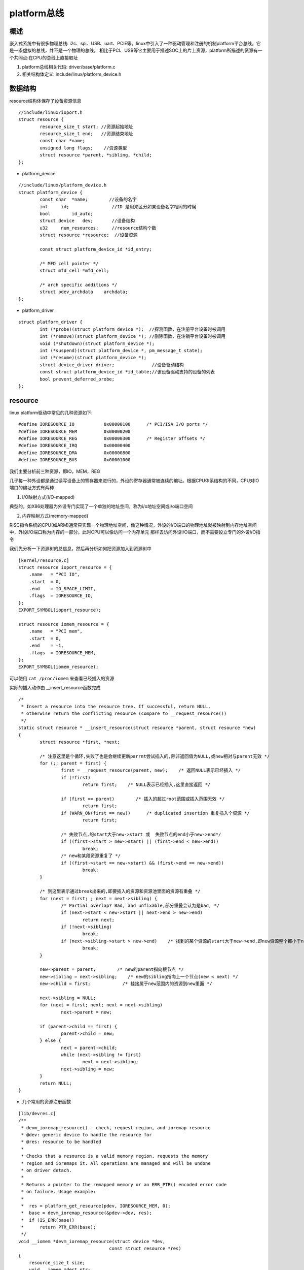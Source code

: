 platform总线
============

概述
-----

嵌入式系统中有很多物理总线: i2c、spi、USB、uart、PCIE等。linux中引入了一种驱动管理和注册的机制platform平台总线，它是一条虚拟的总线，并不是一个物理的总线。
相比于PCI、USB等它主要用于描述SOC上的片上资源，platform所描述的资源有一个共同点:在CPU的总线上直接取址

1. platform总线相关代码: driver/base/platform.c
2. 相关结构体定义: include/linux/platform_device.h

数据结构
----------

resource结构体保存了设备资源信息

::

	//include/linux/ioport.h
	struct resource {
		resource_size_t start; //资源起始地址
		resource_size_t end;   //资源结束地址
		const char *name;
		unsigned long flags;    //资源类型
		struct resource *parent, *sibling, *child;
	};


- platform_device

::

	//include/linux/platform_device.h
	struct platform_device {
		const char  *name;        //设备的名字
		int     id;                //ID 是用来区分如果设备名字相同的时候
		bool        id_auto;
		struct device   dev;       //设备结构
		u32     num_resources;     //resource结构个数
		struct resource *resource;  //设备资源

		const struct platform_device_id *id_entry;

		/* MFD cell pointer */
		struct mfd_cell *mfd_cell;

		/* arch specific additions */
		struct pdev_archdata    archdata;
	};

- platform_driver

::

	struct platform_driver {
		int (*probe)(struct platform_device *);  //探测函数，在注册平台设备时被调用
		int (*remove)(struct platform_device *); //删除函数，在注销平台设备时被调用
		void (*shutdown)(struct platform_device *);
		int (*suspend)(struct platform_device *, pm_message_t state);
		int (*resume)(struct platform_device *);
		struct device_driver driver;              //设备驱动结构
		const struct platform_device_id *id_table;//该设备驱动支持的设备的列表
		bool prevent_deferred_probe;
	};


resource
---------

linux platform驱动中常见的几种资源如下:

::

	#define IORESOURCE_IO		0x00000100	/* PCI/ISA I/O ports */
	#define IORESOURCE_MEM		0x00000200
	#define IORESOURCE_REG		0x00000300	/* Register offsets */
	#define IORESOURCE_IRQ		0x00000400
	#define IORESOURCE_DMA		0x00000800
	#define IORESOURCE_BUS		0x00001000

我们主要分析前三种资源，即IO，MEM，REG

几乎每一种外设都是通过读写设备上的寄存器来进行的，外设的寄存器通常被连续的编址。根据CPU体系结构的不同，CPU对IO端口的编址方式有两种

1. I/O映射方式(I/O-mapped)

典型的，如X86处理器为外设专门实现了一个单独的地址空间，称为i/o地址空间或i/o端口空间

2. 内存映射方式(memory-mapped)

RISC指令系统的CPU(如ARM)通常只实现一个物理地址空间，像这种情况，外设的I/O端口的物理地址就被映射到内存地址空间中，外设I/O端口称为内存的一部分。此时CPU可以像访问一个内存单元
那样去访问外设I/O端口，而不需要设立专门的外设I/O指令

我们先分析一下资源树的总信息，然后再分析如何把资源加入到资源树中

::

	[kernel/resource.c]
	struct resource ioport_resource = {
	    .name   = "PCI IO",
	    .start  = 0,
	    .end    = IO_SPACE_LIMIT,
	    .flags  = IORESOURCE_IO,
	};
	EXPORT_SYMBOL(ioport_resource);

	struct resource iomem_resource = {
	    .name   = "PCI mem",
	    .start  = 0,
	    .end    = -1,
	    .flags  = IORESOURCE_MEM,
	};
	EXPORT_SYMBOL(iomem_resource);

可以使用 ``cat /proc/iomem`` 来查看已经插入的资源


.. image::
	res/cat_iomem.png

实际的插入动作由 __insert_resource函数完成

::

	/*
	 * Insert a resource into the resource tree. If successful, return NULL,
	 * otherwise return the conflicting resource (compare to __request_resource())
	 */
	static struct resource * __insert_resource(struct resource *parent, struct resource *new)
	{
		struct resource *first, *next;
	 
		/* 注意这里是个循环,失败了也是会继续更新parrnt尝试插入的,除非返回值为NULL,或new相对与parent无效 */
		for (;; parent = first) {
			first = __request_resource(parent, new);    /* 返回NULL表示已经插入 */
			if (!first)
				return first;    /* NULL表示已经插入,这里直接返回 */
	 
			if (first == parent)        /* 插入的超过root范围或插入范围无效 */
				return first;
			if (WARN_ON(first == new))	/* duplicated insertion 重复插入个资源 */
				return first;
	 
			/* 失败节点,的start大于new->start 或  失败节点的end小于new->end*/
			if ((first->start > new->start) || (first->end < new->end))
				break;
			/* new和某段资源重复了 */
			if ((first->start == new->start) && (first->end == new->end))
				break;
		}
	 
		/* 到这里表示通过break出来的,即要插入的资源和资源池里面的资源有重叠 */
		for (next = first; ; next = next->sibling) {
			/* Partial overlap? Bad, and unfixable,部分重叠会认为是bad, */
			if (next->start < new->start || next->end > new->end)
				return next;
			if (!next->sibling)    
				break;
			if (next->sibling->start > new->end)    /* 找到的某个资源的start大于new->end,即new资源整个都小于next->siblig,即可能可以做next->siblig节点的child */
				break;
		}
	 
		new->parent = parent;        /* new的parent指向根节点 */
		new->sibling = next->sibling;    /* new的sibling指向上一个节点(new < next) */
		new->child = first;            /* 挂接属于new范围内的资源到new里面 */
	 
		next->sibling = NULL;
		for (next = first; next; next = next->sibling)
			next->parent = new;
	 
		if (parent->child == first) {
			parent->child = new;
		} else {
			next = parent->child;
			while (next->sibling != first)
				next = next->sibling;
			next->sibling = new;
		}
		return NULL;
	}

- 几个常用的资源注册函数

 
::

	[lib/devres.c]
	/**
	 * devm_ioremap_resource() - check, request region, and ioremap resource
	 * @dev: generic device to handle the resource for
	 * @res: resource to be handled
	 *
	 * Checks that a resource is a valid memory region, requests the memory
	 * region and ioremaps it. All operations are managed and will be undone
	 * on driver detach.
	 *
	 * Returns a pointer to the remapped memory or an ERR_PTR() encoded error code
	 * on failure. Usage example:
	 *
	 *  res = platform_get_resource(pdev, IORESOURCE_MEM, 0);
	 *  base = devm_ioremap_resource(&pdev->dev, res);
	 *  if (IS_ERR(base))
	 *      return PTR_ERR(base);
	 */
	void __iomem *devm_ioremap_resource(struct device *dev,
	  				  const struct resource *res)
	{
	    resource_size_t size;
	    void __iomem *dest_ptr;

	    BUG_ON(!dev);

		//通常ioremap的都是mem资源，如果不是则退出
	    if (!res || resource_type(res) != IORESOURCE_MEM) {
	  	  dev_err(dev, "invalid resource\n");
	  	  return IOMEM_ERR_PTR(-EINVAL);
	    }

	    size = resource_size(res);	//得到资源的大小

		//请求资源
	    if (!devm_request_mem_region(dev, res->start, size, dev_name(dev))) {
	  	  dev_err(dev, "can't request region for resource %pR\n", res);
	  	  return IOMEM_ERR_PTR(-EBUSY);
	    }
		//ioremap映射物理地址到虚拟地址
	    dest_ptr = devm_ioremap(dev, res->start, size);
	    if (!dest_ptr) {
	  	  dev_err(dev, "ioremap failed for resource %pR\n", res);
	  	  devm_release_mem_region(dev, res->start, size);
	  	  dest_ptr = IOMEM_ERR_PTR(-ENOMEM);
	    }

	    return dest_ptr;
	}
	EXPORT_SYMBOL(devm_ioremap_resource);

::

	#define devm_request_mem_region(dev,start,n,name) \
	__devm_request_region(dev, &iomem_resource, (start), (n), (name))

	  struct resource *
	  __devm_request_region(struct device *dev, struct resource *parent,
					resource_size_t start, resource_size_t n, const char *name)
	  {
		  struct region_devres *dr = NULL;
		  struct resource *res;

		  //申请空间，管理资源
		  dr = devres_alloc(devm_region_release, sizeof(struct region_devres),
					GFP_KERNEL);
		  if (!dr)
			  return NULL;

		  dr->parent = parent;	//初始化
		  dr->start = start;
		  dr->n = n;

		  res = __request_region(parent, start, n, name, 0);
		  if (res)
			  devres_add(dev, dr);	//把申请到的资源加入到该设备中
		  else
			  devres_free(dr);

		  return res;
	  }
	  EXPORT_SYMBOL(__devm_request_region);


::

	/**
   * __request_region - create a new busy resource region
   * @parent: parent resource descriptor
   * @start: resource start address
   * @n: resource region size
   * @name: reserving caller's ID string
   * @flags: IO resource flags
   */
  struct resource * __request_region(struct resource *parent,
                     resource_size_t start, resource_size_t n,
                     const char *name, int flags)
  {
      DECLARE_WAITQUEUE(wait, current);
      struct resource *res = alloc_resource(GFP_KERNEL);
  
      if (!res)
          return NULL;
  
      //填充资源信息
      res->name = name;
      res->start = start;
      res->end = start + n - 1;
  
      write_lock(&resource_lock);
  
      for (;;) {
          struct resource *conflict;
  
          res->flags = resource_type(parent) | resource_ext_type(parent);
          res->flags |= IORESOURCE_BUSY | flags;
          res->desc = parent->desc;
  
          conflict = __request_resource(parent, res);
          if (!conflict)
              break;
          /*
           * mm/hmm.c reserves physical addresses which then
           * become unavailable to other users.  Conflicts are
           * not expected.  Warn to aid debugging if encountered.
           */
          if (conflict->desc == IORES_DESC_DEVICE_PRIVATE_MEMORY) {
              pr_warn("Unaddressable device %s %pR conflicts with %pR",
                  conflict->name, conflict, res);
          }
          if (conflict != parent) {
              if (!(conflict->flags & IORESOURCE_BUSY)) {
                  parent = conflict;
                  continue;
              }
          }
          //如果这个资源是多个设备使用的话，把这个设备加入到等待队列，资源可用时再唤醒
          if (conflict->flags & flags & IORESOURCE_MUXED) {
              add_wait_queue(&muxed_resource_wait, &wait);
              write_unlock(&resource_lock);
              set_current_state(TASK_UNINTERRUPTIBLE);
              schedule();


platform_device注册
---------------------

::

	[drivers/base/platform.c]
	int platform_device_register(struct platform_device *pdev)
	{
		device_initialize(&pdev->dev);
		  	|--dev->kobj.kset = devices_kset;
		  	|--kobject_init(&dev->kobj, &device_ktype);
		  	|--INIT_LIST_HEAD(&dev->dma_pools);
		  	|--mutex_init(&dev->mutex);
		  	|--lockdep_set_novalidate_class(&dev->mutex);
		  	|--spin_lock_init(&dev->devres_lock);
		  	|--INIT_LIST_HEAD(&dev->devres_head);
		  	|--device_pm_init(dev);
		  	|--set_dev_node(dev, -1);
		  	|--INIT_LIST_HEAD(&dev->links.consumers);
		  	|--INIT_LIST_HEAD(&dev->links.suppliers);
		  	|--dev->links.status = DL_DEV_NO_DRIVER;
		arch_setup_pdev_archdata(pdev);
		return platform_device_add(pdev);
	}


::

	int platform_device_add(struct platform_device *pdev)
	{
		u32 i;
		int ret;

		if (!pdev)
			return -EINVAL;

		if (!pdev->dev.parent)
			pdev->dev.parent = &platform_bus;	//设置总线的父设备为平台设备

		pdev->dev.bus = &platform_bus_type;		//设备挂接在平台总线下

		switch (pdev->id) {
		default:	//设置设备标号
			dev_set_name(&pdev->dev, "%s.%d", pdev->name,  pdev->id);
			break;
		case PLATFORM_DEVID_NONE:	//-1表示不需要设备标号
			dev_set_name(&pdev->dev, "%s", pdev->name);
			break;
		case PLATFORM_DEVID_AUTO:	//由总线自行分配
			/*
			 * Automatically allocated device ID. We mark it as such so
			 * that we remember it must be freed, and we append a suffix
			 * to avoid namespace collision with explicit IDs.
			 */
			ret = ida_simple_get(&platform_devid_ida, 0, 0, GFP_KERNEL);
			if (ret < 0)
				goto err_out;
			pdev->id = ret;
			pdev->id_auto = true;
			dev_set_name(&pdev->dev, "%s.%d.auto", pdev->name, pdev->id);
			break;
		}

		//对该设备的资源插入资源树
		for (i = 0; i < pdev->num_resources; i++) {
			struct resource *p, *r = &pdev->resource[i];

			if (r->name == NULL)
				r->name = dev_name(&pdev->dev);	//如果没有设置资源名字则和设备名一样

			p = r->parent;
			if (!p) {
				if (resource_type(r) == IORESOURCE_MEM) //如果没有父节点则检查资源是否是MEM或者IO
					p = &iomem_resource;	//iomem资源树
				else if (resource_type(r) == IORESOURCE_IO)
					p = &ioport_resource;
			}

			if (p) {
				ret = insert_resource(p, r);	//插入资源
				if (ret) {
					dev_err(&pdev->dev, "failed to claim resource %d: %pR\n", i, r);
					goto failed;
				}
			}
		}

		pr_debug("Registering platform device '%s'. Parent at %s\n",
			 dev_name(&pdev->dev), dev_name(pdev->dev.parent));

		//增加设备，节点，sysfs信息
		ret = device_add(&pdev->dev);
		if (ret == 0)
			return ret;

	 failed:
		if (pdev->id_auto) {
			ida_simple_remove(&platform_devid_ida, pdev->id);
			pdev->id = PLATFORM_DEVID_AUTO;
		}

		while (i--) {
			struct resource *r = &pdev->resource[i];
			if (r->parent)
				release_resource(r);
		}

	 err_out:
		return ret;
	}

















